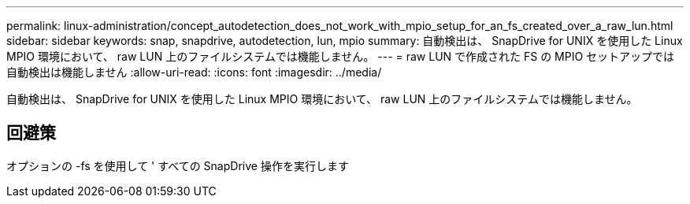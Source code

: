 ---
permalink: linux-administration/concept_autodetection_does_not_work_with_mpio_setup_for_an_fs_created_over_a_raw_lun.html 
sidebar: sidebar 
keywords: snap, snapdrive, autodetection, lun, mpio 
summary: 自動検出は、 SnapDrive for UNIX を使用した Linux MPIO 環境において、 raw LUN 上のファイルシステムでは機能しません。 
---
= raw LUN で作成された FS の MPIO セットアップでは自動検出は機能しません
:allow-uri-read: 
:icons: font
:imagesdir: ../media/


[role="lead"]
自動検出は、 SnapDrive for UNIX を使用した Linux MPIO 環境において、 raw LUN 上のファイルシステムでは機能しません。



== 回避策

オプションの -fs を使用して ' すべての SnapDrive 操作を実行します
